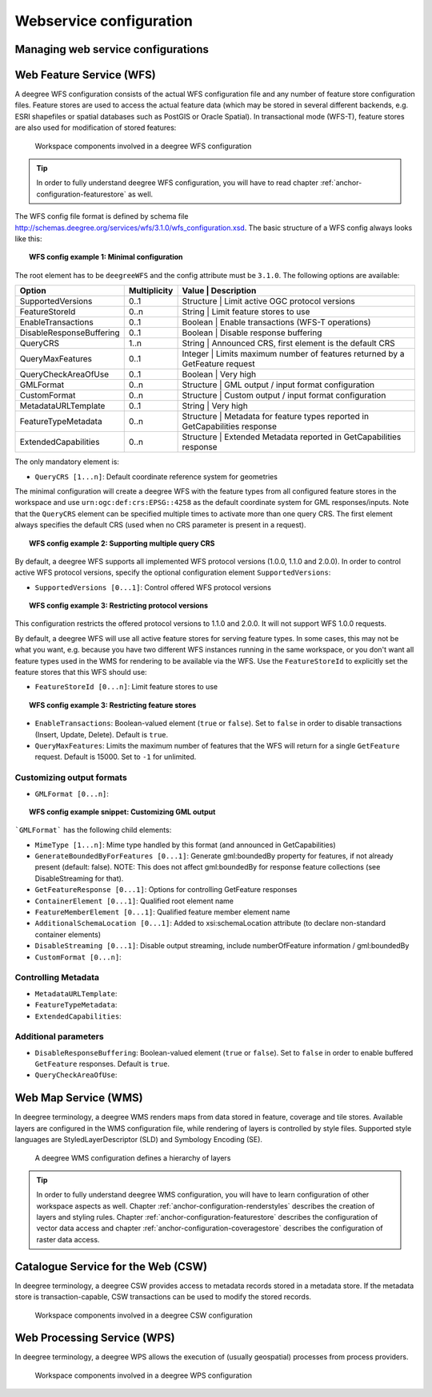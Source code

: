 ========================
Webservice configuration
========================

.. _anchor-configuration-wfs:

-----------------------------------
Managing web service configurations
-----------------------------------

-------------------------
Web Feature Service (WFS)
-------------------------

A deegree WFS configuration consists of the actual WFS configuration file and any number of feature store configuration files. Feature stores are used to access the actual feature data (which may be stored in several different backends, e.g. ESRI shapefiles or spatial databases such as PostGIS or Oracle Spatial). In transactional mode (WFS-T), feature stores are also used for modification of stored features:

.. figure:: images/workspace-wfs.png
   :figwidth: 90%
   :width: 90%
   :target: _images/workspace-wfs.png

   Workspace components involved in a deegree WFS configuration

.. tip::
  In order to fully understand deegree WFS configuration, you will have to read chapter :ref:`anchor-configuration-featurestore` as well.

The WFS config file format is defined by schema file http://schemas.deegree.org/services/wfs/3.1.0/wfs_configuration.xsd. The basic structure of a WFS config always looks like this:

.. topic:: WFS config example 1: Minimal configuration

   .. literalinclude:: xml/wfs_basic.xml
      :language: xml

The root element has to be ``deegreeWFS`` and the config attribute must be ``3.1.0``. The following options are available:

.. table:: Options for ``deegreeWFS``

+--------------------------+--------------+------------------------------------------------------------------------------------------+
| Option                   | Multiplicity | Value     | Description                                                                  |
+==========================+==============+==========================================================================================+
| SupportedVersions        | 0..1         | Structure | Limit active OGC protocol versions                                           |
+--------------------------+--------------+------------------------------------------------------------------------------------------+
| FeatureStoreId           | 0..n         | String    | Limit feature stores to use                                                  |
+--------------------------+--------------+------------------------------------------------------------------------------------------+
| EnableTransactions       | 0..1         | Boolean   | Enable transactions (WFS-T operations)                                       |
+--------------------------+--------------+------------------------------------------------------------------------------------------+
| DisableResponseBuffering | 0..1         | Boolean   | Disable response buffering                                                   |
+--------------------------+--------------+------------------------------------------------------------------------------------------+
| QueryCRS                 | 1..n         | String    | Announced CRS, first element is the default CRS                              |
+--------------------------+--------------+------------------------------------------------------------------------------------------+
| QueryMaxFeatures         | 0..1         | Integer   | Limits maximum number of features returned by a GetFeature request           |
+--------------------------+--------------+------------------------------------------------------------------------------------------+
| QueryCheckAreaOfUse      | 0..1         | Boolean   | Very high                                                                    |
+--------------------------+--------------+------------------------------------------------------------------------------------------+
| GMLFormat                | 0..n         | Structure | GML output / input format configuration                                      |
+--------------------------+--------------+------------------------------------------------------------------------------------------+
| CustomFormat             | 0..n         | Structure | Custom output / input format configuration                                   |
+--------------------------+--------------+------------------------------------------------------------------------------------------+
| MetadataURLTemplate      | 0..1         | String    | Very high                                                                    |
+--------------------------+--------------+------------------------------------------------------------------------------------------+
| FeatureTypeMetadata      | 0..n         | Structure | Metadata for feature types reported in GetCapabilities response              |
+--------------------------+--------------+------------------------------------------------------------------------------------------+
| ExtendedCapabilities     | 0..n         | Structure | Extended Metadata reported in GetCapabilities response                       |
+--------------------------+--------------+------------------------------------------------------------------------------------------+

The only mandatory element is:

* ``QueryCRS [1...n]``: Default coordinate reference system for geometries

The minimal configuration will create a deegree WFS with the feature types from all configured feature stores in the workspace and use ``urn:ogc:def:crs:EPSG::4258`` as the default coordinate system for GML responses/inputs. Note that the ``QueryCRS`` element can be specified multiple times to activate more than one query CRS. The first element always specifies the default CRS (used when no CRS parameter is present in a request).

.. topic:: WFS config example 2: Supporting multiple query CRS

   .. literalinclude:: xml/wfs_multiple_crs.xml
      :language: xml

By default, a deegree WFS supports all implemented WFS protocol versions (1.0.0, 1.1.0 and 2.0.0). In order to control active WFS protocol versions, specify the optional configuration element ``SupportedVersions``:

* ``SupportedVersions [0...1]``: Control offered WFS protocol versions

.. topic:: WFS config example 3: Restricting protocol versions

   .. literalinclude:: xml/wfs_versions.xml
      :language: xml

This configuration restricts the offered protocol versions to 1.1.0 and 2.0.0. It will not support WFS 1.0.0 requests.

By default, a deegree WFS will use all active feature stores for serving feature types. In some cases, this may not be what you want, e.g. because you have two different WFS instances running in the same workspace, or you don't want all feature types used in the WMS for rendering to be available via the WFS. Use the ``FeatureStoreId`` to explicitly set the feature stores that this WFS should use:

* ``FeatureStoreId [0...n]``: Limit feature stores to use

.. topic:: WFS config example 3: Restricting feature stores

   .. literalinclude:: xml/wfs_featurestores.xml
      :language: xml

* ``EnableTransactions``: Boolean-valued element (``true`` or ``false``). Set to ``false`` in order to disable transactions (Insert, Update, Delete). Default is ``true``.

* ``QueryMaxFeatures``: Limits the maximum number of features that the WFS will return for a single ``GetFeature`` request. Default is 15000. Set to ``-1`` for unlimited.

^^^^^^^^^^^^^^^^^^^^^^^^^^
Customizing output formats
^^^^^^^^^^^^^^^^^^^^^^^^^^

* ``GMLFormat [0...n]``:

.. topic:: WFS config example snippet: Customizing GML output

   .. literalinclude:: xml/wfs_gmlformat.xml
      :language: xml

```GMLFormat``` has the following child elements:

* ``MimeType [1...n]``: Mime type handled by this format (and announced in GetCapabilities)
* ``GenerateBoundedByForFeatures [0...1]``: Generate gml:boundedBy property for features, if not already present (default: false). NOTE: This does not affect gml:boundedBy for response feature collections (see DisableStreaming for that).
* ``GetFeatureResponse [0...1]``: Options for controlling GetFeature responses
* ``ContainerElement [0...1]``: Qualified root element name
* ``FeatureMemberElement [0...1]``: Qualified feature member element name
* ``AdditionalSchemaLocation [0...1]``: Added to xsi:schemaLocation attribute (to declare non-standard container elements)
* ``DisableStreaming [0...1]``: Disable output streaming, include numberOfFeature information / gml:boundedBy

* ``CustomFormat [0...n]``:

^^^^^^^^^^^^^^^^^^^^
Controlling Metadata
^^^^^^^^^^^^^^^^^^^^
 
* ``MetadataURLTemplate``:
* ``FeatureTypeMetadata``:  
* ``ExtendedCapabilities``:  


^^^^^^^^^^^^^^^^^^^^^
Additional parameters
^^^^^^^^^^^^^^^^^^^^^

* ``DisableResponseBuffering``: Boolean-valued element (``true`` or ``false``). Set to ``false`` in order to enable buffered ``GetFeature`` responses. Default is ``true``.
* ``QueryCheckAreaOfUse``:

.. _anchor-configuration-wms:

---------------------
Web Map Service (WMS)
---------------------

In deegree terminology, a deegree WMS renders maps from data stored in feature, coverage and tile stores. Available layers are configured in the WMS configuration file, while rendering of layers is controlled by style files. Supported style languages are StyledLayerDescriptor (SLD) and Symbology Encoding (SE).

.. figure:: images/workspace-wms.png
   :figwidth: 90%
   :width: 90%
   :target: _images/workspace-wms.png

   A deegree WMS configuration defines a hierarchy of layers

.. tip::
  In order to fully understand deegree WMS configuration, you will have to learn configuration of other workspace aspects as well. Chapter :ref:`anchor-configuration-renderstyles` describes the creation of layers and styling rules. Chapter :ref:`anchor-configuration-featurestore` describes the configuration of vector data access and chapter :ref:`anchor-configuration-coveragestore` describes the configuration of raster data access.

.. _anchor-configuration-csw:

-----------------------------------
Catalogue Service for the Web (CSW)
-----------------------------------

In deegree terminology, a deegree CSW provides access to metadata records stored in a metadata store. If the metadata store is transaction-capable, CSW transactions can be used to modify the stored records.

.. figure:: images/workspace-csw.png
   :figwidth: 90%
   :width: 90%
   :target: _images/workspace-csw.png

   Workspace components involved in a deegree CSW configuration

.. _anchor-configuration-wps:

----------------------------
Web Processing Service (WPS)
----------------------------

In deegree terminology, a deegree WPS allows the execution of (usually geospatial) processes from process providers.

.. figure:: images/workspace-wps.png
   :figwidth: 90%
   :width: 90%
   :target: _images/workspace-wps.png

   Workspace components involved in a deegree WPS configuration


